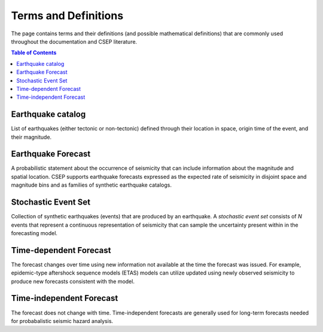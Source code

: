 =====================
Terms and Definitions
=====================

The page contains terms and their definitions (and possible mathematical definitions) that are commonly used throughout the documentation
and CSEP literature.

.. contents:: Table of Contents
    :local:
    :depth: 2


.. _earthquake-catalog:

Earthquake catalog
------------------
List of earthquakes (either tectonic or non-tectonic) defined through their location in space, origin time of the event, and
their magnitude.


.. _earthquake_forecast:

Earthquake Forecast
-------------------
A probabilistic statement about the occurrence of seismicity that can include information about the magnitude and spatial
location. CSEP supports earthquake forecasts expressed as the expected rate of seismicity in disjoint space and magnitude bins
and as families of synthetic earthquake catalogs.

.. _stochastic-event-set:

Stochastic Event Set
--------------------
Collection of synthetic earthquakes (events) that are produced by an earthquake.
A *stochastic event set* consists of *N* events that represent a continuous representation of seismicity that can sample
the uncertainty present within in the forecasting model.

.. _time-dependent-forecast:

Time-dependent Forecast
-----------------------
The forecast changes over time using new information not available at the time the forecast was issued. For example,
epidemic-type aftershock sequence models (ETAS) models can utilize updated using newly observed seismicity to produce
new forecasts consistent with the model.

.. _time-independent-forecast:

Time-independent Forecast
-------------------------
The forecast does not change with time. Time-independent forecasts are generally used for long-term forecasts
needed for probabalistic seismic hazard analysis.
